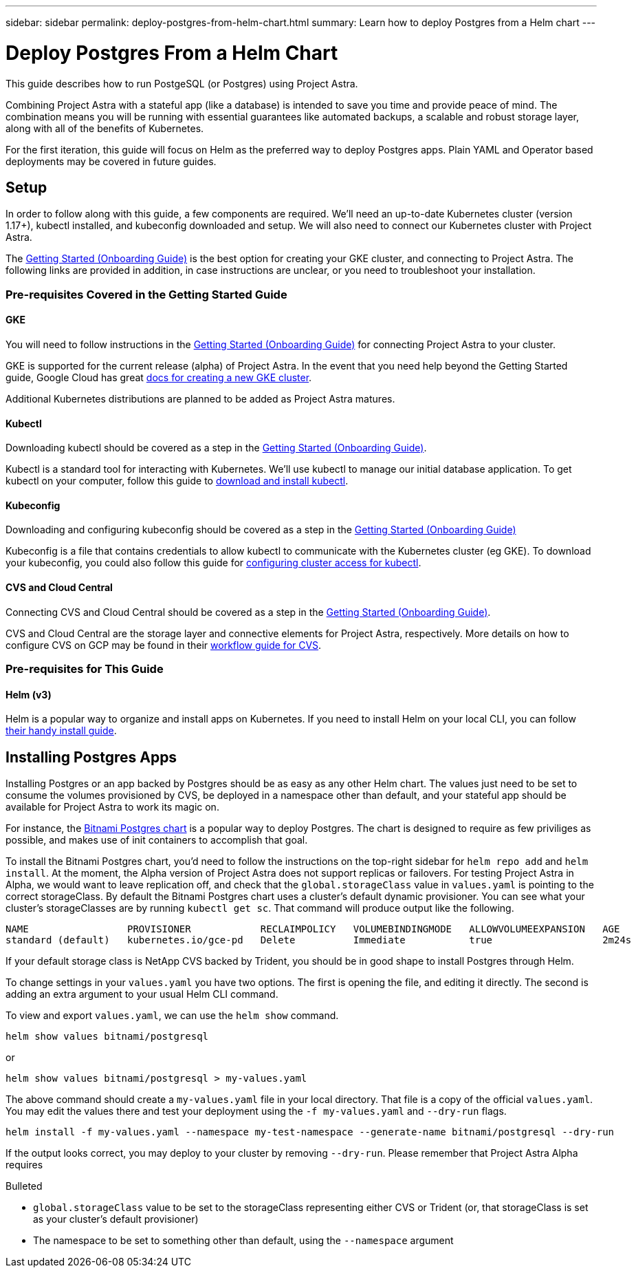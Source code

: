 ---
sidebar: sidebar
permalink: deploy-postgres-from-helm-chart.html
summary: Learn how to deploy Postgres from a Helm chart
---

= Deploy Postgres From a Helm Chart

This guide describes how to run PostgeSQL (or Postgres) using Project Astra.

Combining Project Astra with a stateful app (like a database) is intended to save you time and provide peace of mind. The combination means you will be running with essential guarantees like automated backups, a scalable and robust storage layer, along with all of the benefits of Kubernetes.

For the first iteration, this guide will focus on Helm as the preferred way to deploy Postgres apps. Plain YAML and Operator based deployments may be covered in future guides.

== Setup

In order to follow along with this guide, a few components are required. We’ll need an up-to-date Kubernetes cluster (version 1.17+), kubectl installed, and kubeconfig downloaded and setup. We will also need to connect our Kubernetes cluster with Project Astra.

The link:getting-started.html[Getting Started (Onboarding Guide)] is the best option for creating your GKE cluster, and connecting to Project Astra. The following links are provided in addition, in case instructions are unclear, or you need to troubleshoot your installation.

=== Pre-requisites Covered in the Getting Started Guide

==== GKE

You will need to follow instructions in the link:getting-started.html[Getting Started (Onboarding Guide)] for connecting Project Astra to your cluster.

GKE is supported for the current release (alpha) of Project Astra. In the event that you need help beyond the Getting Started guide, Google Cloud has great https://cloud.google.com/kubernetes-engine/docs/how-to/creating-a-cluster[docs for creating a new GKE cluster].

Additional Kubernetes distributions are planned to be added as Project Astra matures.

==== Kubectl

Downloading kubectl should be covered as a step in the link:getting-started.html[Getting Started (Onboarding Guide)].

Kubectl is a standard tool for interacting with Kubernetes. We’ll use kubectl to manage our initial database application. To get kubectl on your computer, follow this guide to https://kubernetes.io/docs/tasks/tools/install-kubectl/[download and install kubectl].

==== Kubeconfig

Downloading and configuring kubeconfig should be covered as a step in the link:getting-started.html[Getting Started (Onboarding Guide)]

Kubeconfig is a file that contains credentials to allow kubectl to communicate with the Kubernetes cluster (eg GKE). To download your kubeconfig, you could also follow this guide for https://cloud.google.com/kubernetes-engine/docs/how-to/cluster-access-for-kubectl#generate_kubeconfig_entry[configuring cluster access for kubectl].


==== CVS and Cloud Central

Connecting CVS and Cloud Central should be covered as a step in the link:getting-started.html[Getting Started (Onboarding Guide)].

CVS and Cloud Central are the storage layer and connective elements for Project Astra, respectively. More details on how to configure CVS on GCP may be found in their https://cloud.google.com/solutions/partners/netapp-cloud-volumes/workflow[workflow guide for CVS].

=== Pre-requisites for This Guide

==== Helm (v3)

Helm is a popular way to organize and install apps on Kubernetes. If you need to install Helm on your local CLI, you can follow https://helm.sh/docs/intro/install/[their handy install guide].

== Installing Postgres Apps

Installing Postgres or an app backed by Postgres should be as easy as any other Helm chart. The values just need to be set to consume the volumes provisioned by CVS, be deployed in a namespace other than default, and your stateful app should be available for Project Astra to work its magic on.

For instance, the https://hub.helm.sh/charts/bitnami/postgresql[Bitnami Postgres chart] is a popular way to deploy Postgres. The chart is designed to require as few priviliges as possible, and makes use of init containers to accomplish that goal.

To install the Bitnami Postgres chart, you'd need to follow the instructions on the top-right sidebar for `helm repo add` and `helm install`. At the moment, the Alpha version of Project Astra does not support replicas or failovers. For testing Project Astra in Alpha, we would want to leave replication off, and check that the `global.storageClass` value in `values.yaml` is pointing to the correct storageClass. By default the Bitnami Postgres chart uses a cluster's default dynamic provisioner. You can see what your cluster's storageClasses are by running `kubectl get sc`. That command will produce output like the following.

```
NAME                 PROVISIONER            RECLAIMPOLICY   VOLUMEBINDINGMODE   ALLOWVOLUMEEXPANSION   AGE
standard (default)   kubernetes.io/gce-pd   Delete          Immediate           true                   2m24s
```

If your default storage class is NetApp CVS backed by Trident, you should be in good shape to install Postgres through Helm.

To change settings in your `values.yaml` you have two options. The first is opening the file, and editing it directly. The second is adding an extra argument to your usual Helm CLI command.

To view and export `values.yaml`, we can use the `helm show` command.

```
helm show values bitnami/postgresql
```
or

```
helm show values bitnami/postgresql > my-values.yaml
```

The above command should create a `my-values.yaml` file in your local directory. That file is a copy of the official `values.yaml`. You may edit the values there and test your deployment using the `-f my-values.yaml` and `--dry-run` flags.

```
helm install -f my-values.yaml --namespace my-test-namespace --generate-name bitnami/postgresql --dry-run
```

If the output looks correct, you may deploy to your cluster by removing `--dry-run`. Please remember that Project Astra Alpha requires 

.Bulleted
* `global.storageClass` value to be set to the storageClass representing either CVS or Trident (or, that storageClass is set as your cluster's default provisioner)
* The namespace to be set to something other than default, using the `--namespace` argument